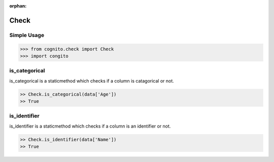 :orphan:


Check 
=====


Simple Usage
~~~~~~~~~~~~

.. code-block:: python

    >>> from cognito.check import Check
    >>> import congito



is_categorical
~~~~~~~~~~~~~~~
is_categorical is a staticmethod which checks if a column is catagorical or not.

.. code-block:: python
        
    >> Check.is_categorical(data['Age'])
    >> True



is_identifier
~~~~~~~~~~~~~~~
is_identifier is a staticmethod which checks if a column is an identifier or not.

.. code-block:: python
        
    >> Check.is_identifier(data['Name'])
    >> True
